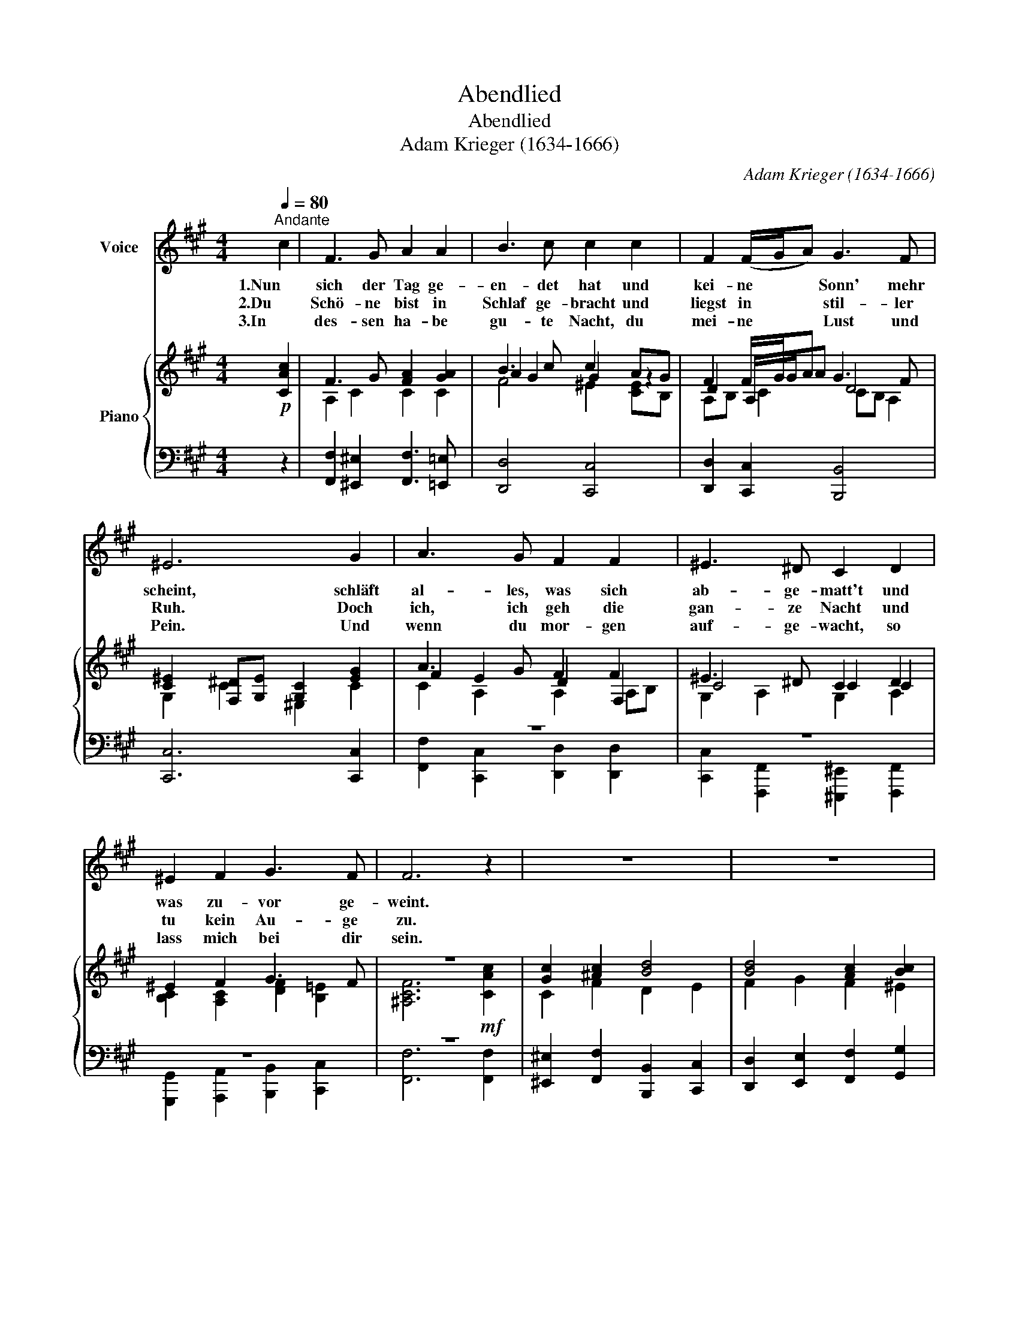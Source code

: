 X:1
T:Abendlied
T:Abendlied
T:Adam Krieger (1634-1666)
C:Adam Krieger (1634-1666)
%%score 1 { ( 2 4 5 ) | ( 3 6 ) }
L:1/8
Q:1/4=80
M:4/4
K:A
V:1 treble nm="Voice"
V:2 treble nm="Piano"
V:4 treble 
V:5 treble 
V:3 bass 
V:6 bass 
V:1
"^Andante" c2 | F3 G A2 A2 | B3 c c2 c2 | F2 (F/G/A) G3 F | ^E6 G2 | A3 G F2 F2 | ^E3 ^D C2 D2 | %7
w: 1.Nun|sich der Tag ge-|en- det hat und|kei- ne * * Sonn' mehr|scheint, schläft|al- les, was sich|ab- ge- matt't und|
w: 2.Du|Schö- ne bist in|Schlaf ge- bracht und|liegst in * * stil- ler|Ruh. Doch|ich, ich geh die|gan- ze Nacht und|
w: 3.In|des- sen ha- be|gu- te Nacht, du|mei- ne * * Lust und|Pein. Und|wenn du mor- gen|auf- ge- wacht, so|
 ^E2 F2 G3 F | F6 z2 | z8 | z8 | z8 | z8 | z8 | z8 | z8 |] %16
w: was zu- vor ge-|weint.||||||||
w: tu kein Au- ge|zu.||||||||
w: lass mich bei dir|sein.||||||||
V:2
!p! [CAc]2 | F3 G [FA]2 [GA]2 | B3 c c2 AG | F2 F/G/A G3 F | [C^E]2 [F,^D][G,E] [G,C]2 [EG]2 | %5
 A3 G F2 F2 | ^E3 ^D C2 D2 | ^E2 F2 G3 F | z8 | [Gc]2 [^Ac]2 [Bd]4 | [Bd]4 [Ac]2 [Bc]2 | %11
 f^e e2 fc c2 | c4 B2 ^A2 |!<(! [Fd]4 [Gc]4!<)! | f3 g ^e3 f | !fermata![^Acf]6 z2 |] %16
V:3
 z2 | [F,,F,]2 [^E,,^E,]2 [F,,F,]3 [=E,,=E,] | [D,,D,]4 [C,,C,]4 | [D,,D,]2 [C,,C,]2 [B,,,B,,]4 | %4
 [C,,C,]6 [C,,C,]2 | z8 | z8 | z8 | z8 | [^E,,^E,]2 [F,,F,]2 [B,,,B,,]2 [C,,C,]2 | %10
 [D,,D,]2 [E,,E,]2 [F,,F,]2 [G,,G,]2 | [A,,A,]2 [G,,G,]2 [A,,A,]2 [^E,,^E,]2 | %12
 [F,,F,]2 [E,,E,]2 [D,,D,]2 [C,,C,]2 | [B,,,B,,]4 [C,,C,][D,,D,][C,,C,][B,,,B,,] | %14
 [A,,,A,,]2 [B,,,B,,]2 [C,,C,]4 | !fermata![F,,,F,,]6 z2 |] %16
V:4
 x2 | A,2 C2 C2 C2 | A2 G2 G2 z2 | D2 A,/G/A D4 | G,2 C2 ^E,2 C2 | F2 E2 D2 F,2 | C4 C2 C2 | %7
 [B,C]2 [A,C]2 [DF]2 [B,=E]2 | [^A,CF]6!mf! [CAc]2 | C2 F2 D2 E2 | F2 G2 F2 ^E2 | %11
 [Fc]2 [Bc]2 [Fc]2 [Gc]2 | A2 G2 F2 E2 | D2 G2 ^E4 | c2 d2 c4 | x8 |] %16
V:5
 x2 | x8 | F4 ^E2 [CE]B, | A,B, C2 CB, A,2 | x8 | C2 A,2 A,2 A,B, | G,2 A,2 G,2 A,2 | x8 | x8 | %9
 x8 | x8 | x8 | FCDE F2 C2 | x8 | A2 G2 G2 B2 | x8 |] %16
V:6
 x2 | x8 | x8 | x8 | x8 | [F,,F,]2 [C,,C,]2 [D,,D,]2 [D,,D,]2 | %6
 [C,,C,]2 [F,,,F,,]2 [^E,,,^E,,]2 [F,,,F,,]2 | [G,,,G,,]2 [A,,,A,,]2 [B,,,B,,]2 [C,,C,]2 | %8
 [F,,F,]6 [F,,F,]2 | x8 | x8 | x8 | x8 | x8 | x8 | x8 |] %16

